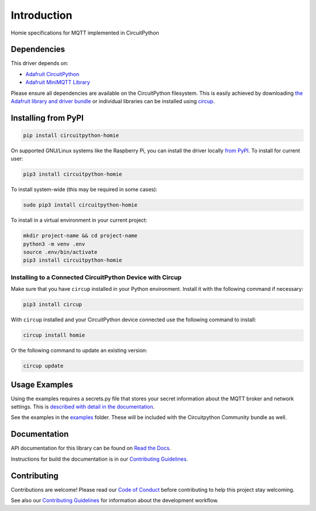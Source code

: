 Introduction
============


.. image:: https://readthedocs.org/projects/circuitpython-homie/badge/?version=latest
    :target: https://circuitpython-homie.rtfd.io/
    :alt: Documentation Status
.. image:: https://github.com/2bndy5/CircuitPython_Homie/workflows/Build%20CI/badge.svg
    :target: https://github.com/2bndy5/CircuitPython_Homie/actions
    :alt: Build Status
.. image:: https://codecov.io/gh/2bndy5/CircuitPython_Homie/branch/main/graph/badge.svg?token=FOEW7PBQG8
    :target: https://codecov.io/gh/2bndy5/CircuitPython_Homie
    :alt: Test Code Coverage

Homie specifications for MQTT implemented in CircuitPython

.. image:: https://homieiot.github.io/img/works-with-homie.svg
    :alt: Works with MQTT Homie
    :target: https://homieiot.github.io/
    :width: 50%

Dependencies
------------

This driver depends on:

* `Adafruit CircuitPython <https://github.com/adafruit/circuitpython>`_
* `Adafruit MiniMQTT Library <https://docs.circuitpython.org/projects/minimqtt/en/latest/>`_

Please ensure all dependencies are available on the CircuitPython filesystem.
This is easily achieved by downloading
`the Adafruit library and driver bundle <https://circuitpython.org/libraries>`_
or individual libraries can be installed using `circup <https://github.com/adafruit/circup>`_.

Installing from PyPI
--------------------

.. code-block:: shell

    pip install circuitpython-homie

On supported GNU/Linux systems like the Raspberry Pi, you can install the driver locally `from
PyPI <https://pypi.org/project/circuitpython-homie/>`_.
To install for current user:

.. code-block:: shell

    pip3 install circuitpython-homie

To install system-wide (this may be required in some cases):

.. code-block:: shell

    sudo pip3 install circuitpython-homie

To install in a virtual environment in your current project:

.. code-block:: shell

    mkdir project-name && cd project-name
    python3 -m venv .env
    source .env/bin/activate
    pip3 install circuitpython-homie

Installing to a Connected CircuitPython Device with Circup
**********************************************************

Make sure that you have ``circup`` installed in your Python environment.
Install it with the following command if necessary:

.. code-block:: shell

    pip3 install circup

With ``circup`` installed and your CircuitPython device connected use the
following command to install:

.. code-block:: shell

    circup install homie

Or the following command to update an existing version:

.. code-block:: shell

    circup update

Usage Examples
--------------

Using the examples requires a secrets.py file that stores your secret information about the MQTT
broker and network settings. This is `described with detail in the documentation
<https://circuitpython-homie.rtfd.io/en/latest/examples.html>`_.

See the examples in the
`examples <https://github.com/2bndy5/CircuitPython_Homie/tree/main/examples>`_ folder.
These will be included with the Circuitpython Community bundle as well.

Documentation
-------------

.. _Contributing Guidelines: https://circuitpython-homie.rtfd.io/en/latest/contributing.html

API documentation for this library can be found on
`Read the Docs <https://circuitpython-homie.rtfd.io/>`_.

Instructions for build the documentation is in our `Contributing Guidelines`_.

Contributing
------------

Contributions are welcome! Please read our `Code of Conduct
<https://github.com/2bndy5/CircuitPython_Homie/blob/HEAD/CODE_OF_CONDUCT.md>`_
before contributing to help this project stay welcoming.

See also our `Contributing Guidelines`_ for information about the development workflow.

